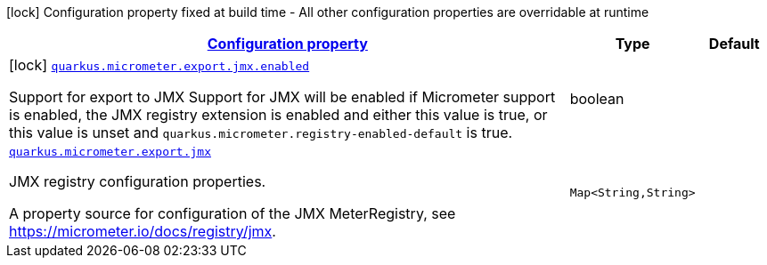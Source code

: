 [.configuration-legend]
icon:lock[title=Fixed at build time] Configuration property fixed at build time - All other configuration properties are overridable at runtime
[.configuration-reference.searchable, cols="80,.^10,.^10"]
|===

h|[[quarkus-micrometer-export-jmx_configuration]]link:#quarkus-micrometer-export-jmx_configuration[Configuration property]

h|Type
h|Default

a|icon:lock[title=Fixed at build time] [[quarkus-micrometer-export-jmx_quarkus.micrometer.export.jmx.enabled]]`link:#quarkus-micrometer-export-jmx_quarkus.micrometer.export.jmx.enabled[quarkus.micrometer.export.jmx.enabled]`

[.description]
--
Support for export to JMX 
 Support for JMX will be enabled if Micrometer support is enabled, the JMX registry extension is enabled and either this value is true, or this value is unset and `quarkus.micrometer.registry-enabled-default` is true.
--|boolean 
|


a| [[quarkus-micrometer-export-jmx_quarkus.micrometer.export.jmx-jmx]]`link:#quarkus-micrometer-export-jmx_quarkus.micrometer.export.jmx-jmx[quarkus.micrometer.export.jmx]`

[.description]
--
JMX registry configuration properties.

A property source for configuration of the JMX MeterRegistry,
see https://micrometer.io/docs/registry/jmx.
--|`Map<String,String>` 
|

|===